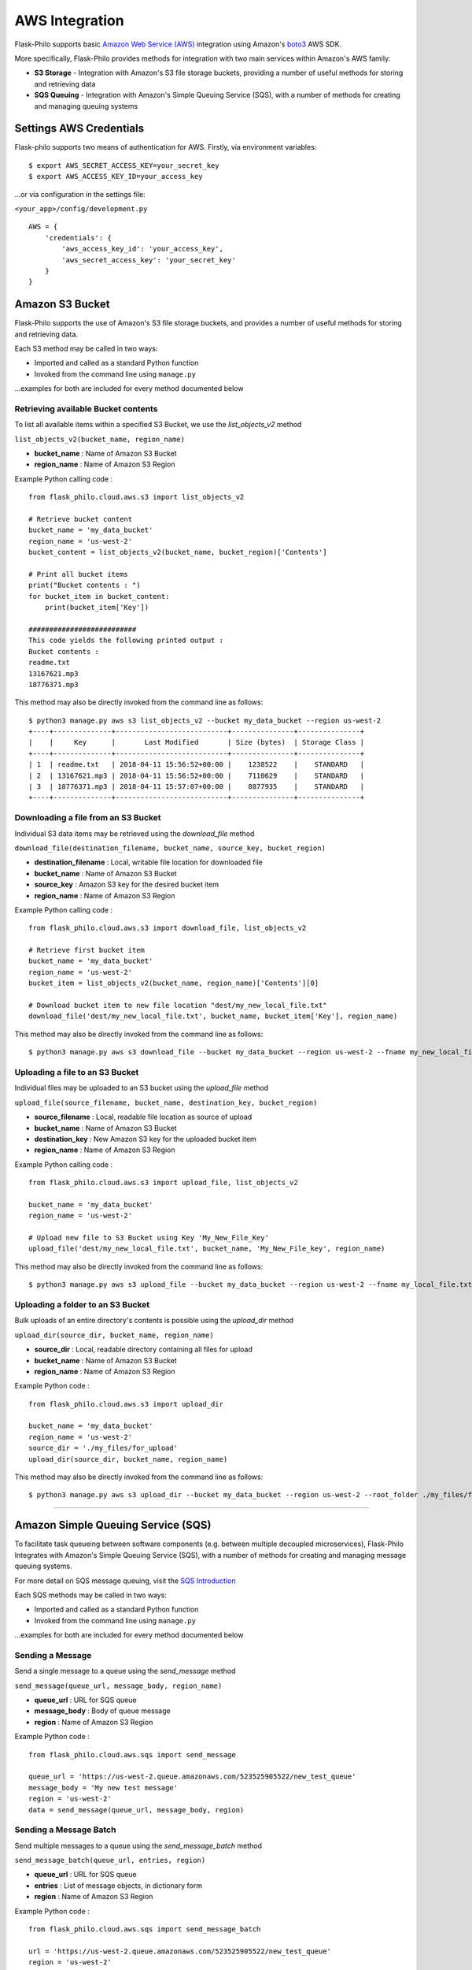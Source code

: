AWS Integration
=======================

Flask-Philo supports basic `Amazon Web Service (AWS) <https://aws.amazon.com/>`_ integration
using Amazon's `boto3 <https://pypi.python.org/pypi/boto3>`_ AWS SDK.

More specifically, Flask-Philo provides methods for integration with two main services within Amazon's AWS family:

* **S3 Storage** - Integration with Amazon's S3 file storage buckets, providing a number of useful methods for storing and retrieving data
* **SQS Queuing** - Integration with Amazon's Simple Queuing Service (SQS), with a number of methods for creating and managing queuing systems


Settings AWS Credentials
-----------------------------------

Flask-philo supports two means of authentication for AWS. Firstly, via environment variables:

::

    $ export AWS_SECRET_ACCESS_KEY=your_secret_key
    $ export AWS_ACCESS_KEY_ID=your_access_key


...or via configuration in the settings file:


``<your_app>/config/development.py``
::

    AWS = {
        'credentials': {
            'aws_access_key_id': 'your_access_key',
            'aws_secret_access_key': 'your_secret_key'
        }
    }


Amazon S3 Bucket
-----------------

Flask-Philo supports the use of Amazon's S3 file storage buckets, and provides a number of useful methods for storing and retrieving data.

Each S3 method may be called in two ways:

* Imported and called as a standard Python function
* Invoked from the command line using ``manage.py``

...examples for both are included for every method documented below


Retrieving available Bucket contents
############################

To list all available items within a specified S3 Bucket, we use the *list_objects_v2* method

``list_objects_v2(bucket_name, region_name)``

* **bucket_name** : Name of Amazon S3 Bucket
* **region_name** : Name of Amazon S3 Region

Example Python calling code :

::

    from flask_philo.cloud.aws.s3 import list_objects_v2

    # Retrieve bucket content
    bucket_name = 'my_data_bucket'
    region_name = 'us-west-2'
    bucket_content = list_objects_v2(bucket_name, bucket_region)['Contents']

    # Print all bucket items
    print("Bucket contents : ")
    for bucket_item in bucket_content:
        print(bucket_item['Key'])

    ##########################
    This code yields the following printed output :
    Bucket contents :
    readme.txt
    13167621.mp3
    18776371.mp3


This method may also be directly invoked from the command line as follows:

::

    $ python3 manage.py aws s3 list_objects_v2 --bucket my_data_bucket --region us-west-2
    +----+--------------+---------------------------+---------------+---------------+
    |    |     Key      |       Last Modified       | Size (bytes)  | Storage Class |
    +----+--------------+---------------------------+---------------+---------------+
    | 1  | readme.txt   | 2018-04-11 15:56:52+00:00 |    1238522    |    STANDARD   |
    | 2  | 13167621.mp3 | 2018-04-11 15:56:52+00:00 |    7110629    |    STANDARD   |
    | 3  | 18776371.mp3 | 2018-04-11 15:57:07+00:00 |    8877935    |    STANDARD   |
    +----+--------------+---------------------------+---------------+---------------+



Downloading a file from an S3 Bucket
###################################

Individual S3 data items may be retrieved using the *download_file* method

``download_file(destination_filename, bucket_name, source_key, bucket_region)``

* **destination_filename** : Local, writable file location for downloaded file
* **bucket_name** : Name of Amazon S3 Bucket
* **source_key** : Amazon S3 key for the desired bucket item
* **region_name** : Name of Amazon S3 Region

Example Python calling code :

::

    from flask_philo.cloud.aws.s3 import download_file, list_objects_v2

    # Retrieve first bucket item
    bucket_name = 'my_data_bucket'
    region_name = 'us-west-2'
    bucket_item = list_objects_v2(bucket_name, region_name)['Contents'][0]

    # Download bucket item to new file location "dest/my_new_local_file.txt"
    download_file('dest/my_new_local_file.txt', bucket_name, bucket_item['Key'], region_name)


This method may also be directly invoked from the command line as follows:

::

    $ python3 manage.py aws s3 download_file --bucket my_data_bucket --region us-west-2 --fname my_new_local_file.txt --key my_bucket_file.txt


Uploading a file to an S3 Bucket
###############################

Individual files may be uploaded to an S3 bucket using the *upload_file* method

``upload_file(source_filename, bucket_name, destination_key, bucket_region)``

* **source_filename** : Local, readable file location as source of upload
* **bucket_name** : Name of Amazon S3 Bucket
* **destination_key** : New Amazon S3 key for the uploaded bucket item
* **region_name** : Name of Amazon S3 Region

Example Python calling code :

::

    from flask_philo.cloud.aws.s3 import upload_file, list_objects_v2

    bucket_name = 'my_data_bucket'
    region_name = 'us-west-2'

    # Upload new file to S3 Bucket using Key 'My_New_File_Key'
    upload_file('dest/my_new_local_file.txt', bucket_name, 'My_New_File_key', region_name)


This method may also be directly invoked from the command line as follows:

::

    $ python3 manage.py aws s3 upload_file --bucket my_data_bucket --region us-west-2 --fname my_local_file.txt --key My_New_File_key.txt



Uploading a folder to an S3 Bucket
#################################

Bulk uploads of an entire directory's contents is possible using the *upload_dir* method

``upload_dir(source_dir, bucket_name, region_name)``

* **source_dir** : Local, readable directory containing all files for upload
* **bucket_name** : Name of Amazon S3 Bucket
* **region_name** : Name of Amazon S3 Region

Example Python code :

::

    from flask_philo.cloud.aws.s3 import upload_dir

    bucket_name = 'my_data_bucket'
    region_name = 'us-west-2'
    source_dir = './my_files/for_upload'
    upload_dir(source_dir, bucket_name, region_name)

This method may also be directly invoked from the command line as follows:

::

    $ python3 manage.py aws s3 upload_dir --bucket my_data_bucket --region us-west-2 --root_folder ./my_files/for_upload


------------



Amazon Simple Queuing Service (SQS)
------------------------------

To facilitate task queueing between software components (e.g. between multiple decoupled microservices), Flask-Philo Integrates with Amazon's Simple Queuing Service (SQS), with a number of methods for creating and managing message queuing systems.

For more detail on SQS message queuing, visit the `SQS Introduction <https://aws.amazon.com/sqs/>`_

Each SQS methods may be called in two ways:

* Imported and called as a standard Python function
* Invoked from the command line using ``manage.py``

...examples for both are included for every method documented below

Sending a Message
#################

Send a single message to a queue using the *send_message* method

``send_message(queue_url, message_body, region_name)``

* **queue_url** : URL for SQS queue
* **message_body** : Body of queue message
* **region** : Name of Amazon S3 Region

Example Python code :

::

    from flask_philo.cloud.aws.sqs import send_message

    queue_url = 'https://us-west-2.queue.amazonaws.com/523525905522/new_test_queue'
    message_body = 'My new test message'
    region = 'us-west-2'
    data = send_message(queue_url, message_body, region)


Sending a Message Batch
#######################

Send multiple messages to a queue using the *send_message_batch* method

``send_message_batch(queue_url, entries, region)``

* **queue_url** : URL for SQS queue
* **entries** : List of message objects, in dictionary form
* **region** : Name of Amazon S3 Region

Example Python code :

::

    from flask_philo.cloud.aws.sqs import send_message_batch

    url = 'https://us-west-2.queue.amazonaws.com/523525905522/new_test_queue'
    region = 'us-west-2'
    message_batch = [
        {"Id": "1", "MessageBody": "Test Message One"},
        {"Id": "2", "MessageBody": "Test Message Two"}
    ]

    data = send_message_batch(queue_url=url, entries=message_batch, region=region)


Retrieving Messages
#################

To retrieve a single message from a queue, use the *receive_message* method

``receive_message(queue_url, max_number_of_messages, region)``

* **queue_url** : URL for SQS queue
* **max_number_of_messages** : *Optional* Specify number of message to be retrieved
* **region** : Name of Amazon S3 Region

Example Python code :

::

    from flask_philo.cloud.aws.sqs import receive_message

    url = 'https://us-west-2.queue.amazonaws.com/523525905522/new_test_queue'
    region_name = 'us-west-2'

    retrieved_messages = receive_message(queue_url=url, region=region_name)
    print("Body of message retrieved :", retrieved_messages['Messages'][0]['Body'])

    ##########################
    This code yields the following printed output :
    Body of message retrieved : My new test message


Optionally, we may retrieve more than one message at a time using the ``max_number_of_messages`` attribute

::

    from flask_philo.cloud.aws.sqs import receive_message

    url = 'https://us-west-2.queue.amazonaws.com/523525905522/new_test_queue'
    region_name = 'us-west-2'

    retrieved_messages = receive_message(queue_url=url, region=region_name, max_number_of_messages=2)

    # Print all retrieved messages
    print("Messages : ")
    for message in retrieved_messages['Messages']:
        print(message['Body'])

    ##########################
    This code yields the following printed output :
    Messages :
    Test Message One
    Test Message Two



Listing Available Queues
#########################

To obtain a list of all available SQS queues grouped by region, use the *list_queues* method.
Note that this method may take some time to return, given that it must iteratively poll all accessible Amazon SQS regions

``list_queues()``

Example Python code :

::

    from flask_philo.cloud.aws.sqs import list_queues

    queues_by_region = list_queues()
    queue_url_list = queues_by_region['us-west-2']['QueueUrls']

    print("Queue URLs :")
    for queue_url in queue_url_list:
        print(queue_url)

    ##########################
    This code yields the following printed output :
    Queue URLs :
    https://us-west-2.queue.amazonaws.com/523525905522/test_queue
    https://us-west-2.queue.amazonaws.com/523525905522/new_test_queue
    https://us-west-2.queue.amazonaws.com/523525905522/my-priority-list


Create a New Queue
##################

To create new SQS queue, use the *create_queue* method

``create_queue(queue_name, region)``

* **queue_name** : Name for new SQS queue
* **region** : Name of Amazon S3 Region

::

    from flask_philo.cloud.aws.sqs import create_queue

    # Create new SQS queue
    region_name = 'us-west-2'
    new_queue = create_queue("my_test_queue", region_name)
    sqs_url = new_queue['QueueUrl']

    # Send a message to the new queue
    data = send_message(sqs_url, 'Queue_item 1', region_name)


Purge Queue
############

To purge an SQS queue of all messages, use the *purge_queue* method

``purge_queue(queue_url, region)``

* **queue_url** : URL of an existing SQS queue
* **region** : Name of Amazon S3 Region

::

    from flask_philo.cloud.aws.sqs import purge_queue

    # Purge the SQS queue
    sqs_url = 'https://us-west-2.queue.amazonaws.com/523525901222/existing_sqs_queue'
    region_name = 'us-west-2'
    purge_queue(queue_url=sqs_url, region=region_name)


Delete Queue
############

To entirely delete an SQS queue and its messages, use the *delete_queue* method.

``delete_queue(queue_url, region)``

* **queue_url** : URL of an existing SQS queue for deletion
* **region** : Name of Amazon S3 Region

::

    from flask_philo.cloud.aws.sqs import delete_queue

    # Delete the SQS queue
    sqs_url = 'https://us-west-2.queue.amazonaws.com/523525901222/existing_sqs_queue'
    region_name = 'us-west-2'
    delete_queue(queue_url=sqs_url, region=region_name)


External Resources
-----------------------

* `AWS SDK Boto3 <https://pypi.python.org/pypi/boto3>`_

* `AWS <https://aws.amazon.com/>`_

